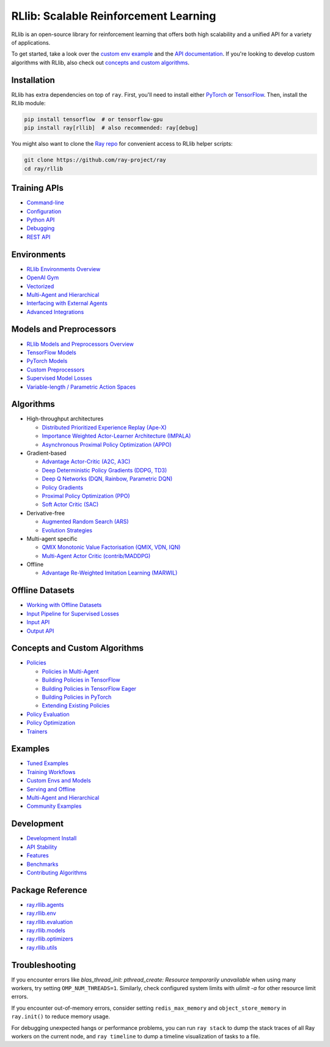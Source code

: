 RLlib: Scalable Reinforcement Learning
======================================

RLlib is an open-source library for reinforcement learning that offers both high scalability and a unified API for a variety of applications.

.. image:: rllib-stack.svg

To get started, take a look over the `custom env example <https://github.com/ray-project/ray/blob/master/rllib/examples/custom_env.py>`__ and the `API documentation <rllib-training.html>`__. If you're looking to develop custom algorithms with RLlib, also check out `concepts and custom algorithms <rllib-concepts.html>`__.

Installation
------------

RLlib has extra dependencies on top of ``ray``. First, you'll need to install either `PyTorch <http://pytorch.org/>`__ or `TensorFlow <https://www.tensorflow.org>`__. Then, install the RLlib module:

.. code-block:: bash

  pip install tensorflow  # or tensorflow-gpu
  pip install ray[rllib]  # also recommended: ray[debug]

You might also want to clone the `Ray repo <https://github.com/ray-project/ray>`__ for convenient access to RLlib helper scripts:

.. code-block:: bash

  git clone https://github.com/ray-project/ray
  cd ray/rllib

Training APIs
-------------
* `Command-line <rllib-training.html>`__
* `Configuration <rllib-training.html#configuration>`__
* `Python API <rllib-training.html#python-api>`__
* `Debugging <rllib-training.html#debugging>`__
* `REST API <rllib-training.html#rest-api>`__

Environments
------------
* `RLlib Environments Overview <rllib-env.html>`__
* `OpenAI Gym <rllib-env.html#openai-gym>`__
* `Vectorized <rllib-env.html#vectorized>`__
* `Multi-Agent and Hierarchical <rllib-env.html#multi-agent-and-hierarchical>`__
* `Interfacing with External Agents <rllib-env.html#interfacing-with-external-agents>`__
* `Advanced Integrations <rllib-env.html#advanced-integrations>`__

Models and Preprocessors
------------------------
* `RLlib Models and Preprocessors Overview <rllib-models.html>`__
* `TensorFlow Models <rllib-models.html#tensorflow-models>`__
* `PyTorch Models <rllib-models.html#pytorch-models>`__
* `Custom Preprocessors <rllib-models.html#custom-preprocessors>`__
* `Supervised Model Losses <rllib-models.html#supervised-model-losses>`__
* `Variable-length / Parametric Action Spaces <rllib-models.html#variable-length-parametric-action-spaces>`__

Algorithms
----------

*  High-throughput architectures

   -  `Distributed Prioritized Experience Replay (Ape-X) <rllib-algorithms.html#distributed-prioritized-experience-replay-ape-x>`__

   -  `Importance Weighted Actor-Learner Architecture (IMPALA) <rllib-algorithms.html#importance-weighted-actor-learner-architecture-impala>`__

   -  `Asynchronous Proximal Policy Optimization (APPO) <rllib-algorithms.html#asynchronous-proximal-policy-optimization-appo>`__

*  Gradient-based

   -  `Advantage Actor-Critic (A2C, A3C) <rllib-algorithms.html#advantage-actor-critic-a2c-a3c>`__

   -  `Deep Deterministic Policy Gradients (DDPG, TD3) <rllib-algorithms.html#deep-deterministic-policy-gradients-ddpg-td3>`__

   -  `Deep Q Networks (DQN, Rainbow, Parametric DQN) <rllib-algorithms.html#deep-q-networks-dqn-rainbow-parametric-dqn>`__

   -  `Policy Gradients <rllib-algorithms.html#policy-gradients>`__

   -  `Proximal Policy Optimization (PPO) <rllib-algorithms.html#proximal-policy-optimization-ppo>`__

   -  `Soft Actor Critic (SAC) <rllib-algorithms.html#soft-actor-critic-sac>`__

*  Derivative-free

   -  `Augmented Random Search (ARS) <rllib-algorithms.html#augmented-random-search-ars>`__

   -  `Evolution Strategies <rllib-algorithms.html#evolution-strategies>`__

*  Multi-agent specific

   -  `QMIX Monotonic Value Factorisation (QMIX, VDN, IQN) <rllib-algorithms.html#qmix-monotonic-value-factorisation-qmix-vdn-iqn>`__
   -  `Multi-Agent Actor Critic (contrib/MADDPG) <rllib-algorithms.html#multi-agent-actor-critic-contrib-maddpg>`__

*  Offline

   -  `Advantage Re-Weighted Imitation Learning (MARWIL) <rllib-algorithms.html#advantage-re-weighted-imitation-learning-marwil>`__

Offline Datasets
----------------
* `Working with Offline Datasets <rllib-offline.html>`__
* `Input Pipeline for Supervised Losses <rllib-offline.html#input-pipeline-for-supervised-losses>`__
* `Input API <rllib-offline.html#input-api>`__
* `Output API <rllib-offline.html#output-api>`__

Concepts and Custom Algorithms
------------------------------
*  `Policies <rllib-concepts.html>`__

   -  `Policies in Multi-Agent <rllib-concepts.html#policies-in-multi-agent>`__

   -  `Building Policies in TensorFlow <rllib-concepts.html#building-policies-in-tensorflow>`__

   -  `Building Policies in TensorFlow Eager <rllib-concepts.html#building-policies-in-tensorflow-eager>`__

   -  `Building Policies in PyTorch <rllib-concepts.html#building-policies-in-pytorch>`__

   -  `Extending Existing Policies <rllib-concepts.html#extending-existing-policies>`__

*  `Policy Evaluation <rllib-concepts.html#policy-evaluation>`__
*  `Policy Optimization <rllib-concepts.html#policy-optimization>`__
*  `Trainers <rllib-concepts.html#trainers>`__

Examples
--------

* `Tuned Examples <rllib-examples.html#tuned-examples>`__
* `Training Workflows <rllib-examples.html#training-workflows>`__
* `Custom Envs and Models <rllib-examples.html#custom-envs-and-models>`__
* `Serving and Offline <rllib-examples.html#serving-and-offline>`__
* `Multi-Agent and Hierarchical <rllib-examples.html#multi-agent-and-hierarchical>`__
* `Community Examples <rllib-examples.html#community-examples>`__

Development
-----------

* `Development Install <rllib-dev.html#development-install>`__
* `API Stability <rllib-dev.html#api-stability>`__
* `Features <rllib-dev.html#feature-development>`__
* `Benchmarks <rllib-dev.html#benchmarks>`__
* `Contributing Algorithms <rllib-dev.html#contributing-algorithms>`__

Package Reference
-----------------
* `ray.rllib.agents <rllib-package-ref.html#module-ray.rllib.agents>`__
* `ray.rllib.env <rllib-package-ref.html#module-ray.rllib.env>`__
* `ray.rllib.evaluation <rllib-package-ref.html#module-ray.rllib.evaluation>`__
* `ray.rllib.models <rllib-package-ref.html#module-ray.rllib.models>`__
* `ray.rllib.optimizers <rllib-package-ref.html#module-ray.rllib.optimizers>`__
* `ray.rllib.utils <rllib-package-ref.html#module-ray.rllib.utils>`__

Troubleshooting
---------------

If you encounter errors like
`blas_thread_init: pthread_create: Resource temporarily unavailable` when using many workers,
try setting ``OMP_NUM_THREADS=1``. Similarly, check configured system limits with
`ulimit -a` for other resource limit errors.

If you encounter out-of-memory errors, consider setting ``redis_max_memory`` and ``object_store_memory`` in ``ray.init()`` to reduce memory usage.

For debugging unexpected hangs or performance problems, you can run ``ray stack`` to dump
the stack traces of all Ray workers on the current node, and ``ray timeline`` to dump
a timeline visualization of tasks to a file.

